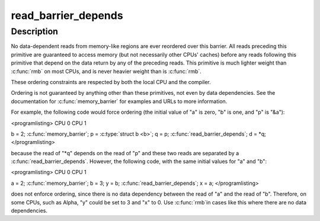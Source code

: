 .. -*- coding: utf-8; mode: rst -*-
.. src-file: arch/alpha/include/asm/barrier.h

.. _`read_barrier_depends`:

read_barrier_depends
====================

.. c:function::  read_barrier_depends( void)

    Flush all pending reads that subsequents reads depend on.

    :param void:
        no arguments
    :type void: 

.. _`read_barrier_depends.description`:

Description
-----------

No data-dependent reads from memory-like regions are ever reordered
over this barrier.  All reads preceding this primitive are guaranteed
to access memory (but not necessarily other CPUs' caches) before any
reads following this primitive that depend on the data return by
any of the preceding reads.  This primitive is much lighter weight than
\ :c:func:`rmb`\  on most CPUs, and is never heavier weight than is
\ :c:func:`rmb`\ .

These ordering constraints are respected by both the local CPU
and the compiler.

Ordering is not guaranteed by anything other than these primitives,
not even by data dependencies.  See the documentation for
\ :c:func:`memory_barrier`\  for examples and URLs to more information.

For example, the following code would force ordering (the initial
value of "a" is zero, "b" is one, and "p" is "&a"):

<programlisting>
CPU 0                           CPU 1

b = 2;
\ :c:func:`memory_barrier`\ ;
p = \ :c:type:`struct b <b>`\ ;                         q = p;
\ :c:func:`read_barrier_depends`\ ;
d = \*q;
</programlisting>

because the read of "\*q" depends on the read of "p" and these
two reads are separated by a \ :c:func:`read_barrier_depends`\ .  However,
the following code, with the same initial values for "a" and "b":

<programlisting>
CPU 0                           CPU 1

a = 2;
\ :c:func:`memory_barrier`\ ;
b = 3;                          y = b;
\ :c:func:`read_barrier_depends`\ ;
x = a;
</programlisting>

does not enforce ordering, since there is no data dependency between
the read of "a" and the read of "b".  Therefore, on some CPUs, such
as Alpha, "y" could be set to 3 and "x" to 0.  Use \ :c:func:`rmb`\ 
in cases like this where there are no data dependencies.

.. This file was automatic generated / don't edit.

